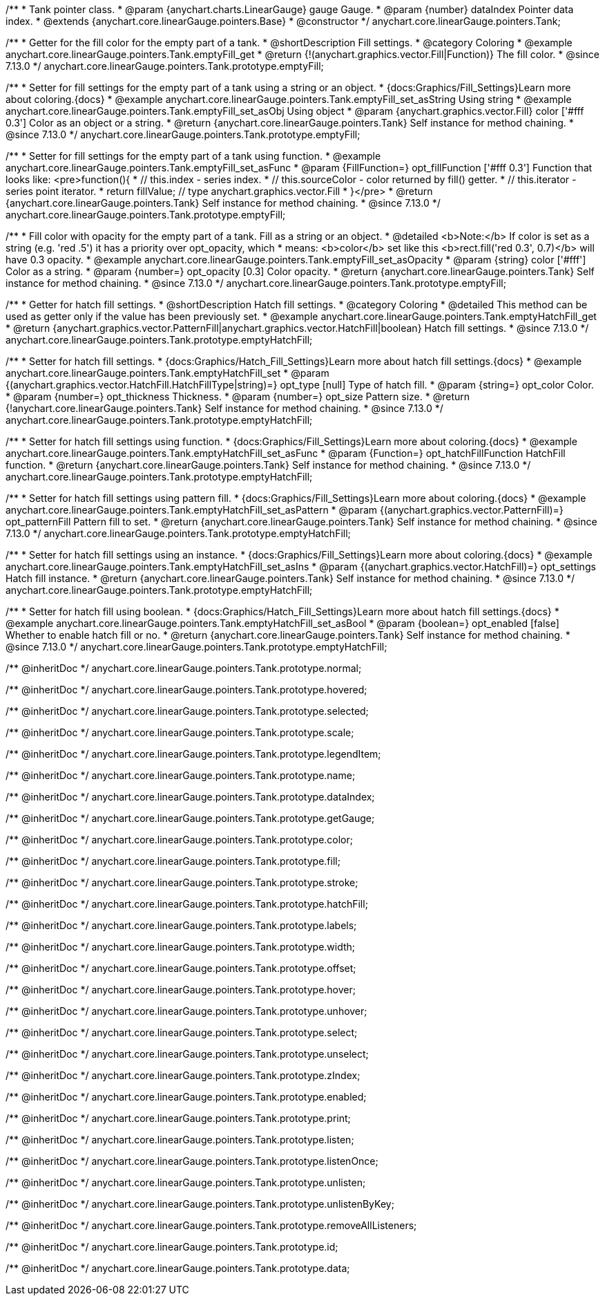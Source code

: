 /**
 * Tank pointer class.
 * @param {anychart.charts.LinearGauge} gauge Gauge.
 * @param {number} dataIndex Pointer data index.
 * @extends {anychart.core.linearGauge.pointers.Base}
 * @constructor
 */
anychart.core.linearGauge.pointers.Tank;

//----------------------------------------------------------------------------------------------------------------------
//
//  anychart.core.linearGauge.pointers.Tank.prototype.emptyFill
//
//----------------------------------------------------------------------------------------------------------------------

/**
 * Getter for the fill color for the empty part of a tank.
 * @shortDescription Fill settings.
 * @category Coloring
 * @example anychart.core.linearGauge.pointers.Tank.emptyFill_get
 * @return {!(anychart.graphics.vector.Fill|Function)} The fill color.
 * @since 7.13.0
 */
anychart.core.linearGauge.pointers.Tank.prototype.emptyFill;

/**
 * Setter for fill settings for the empty part of a tank using a string or an object.
 * {docs:Graphics/Fill_Settings}Learn more about coloring.{docs}
 * @example anychart.core.linearGauge.pointers.Tank.emptyFill_set_asString Using string
 * @example anychart.core.linearGauge.pointers.Tank.emptyFill_set_asObj Using object
 * @param {anychart.graphics.vector.Fill} color ['#fff 0.3'] Color as an object or a string.
 * @return {anychart.core.linearGauge.pointers.Tank} Self instance for method chaining.
 * @since 7.13.0
 */
anychart.core.linearGauge.pointers.Tank.prototype.emptyFill;

/**
 * Setter for fill settings for the empty part of a tank using function.
 * @example anychart.core.linearGauge.pointers.Tank.emptyFill_set_asFunc
 * @param {FillFunction=} opt_fillFunction ['#fff 0.3'] Function that looks like: <pre>function(){
 *    // this.index - series index.
 *    // this.sourceColor - color returned by fill() getter.
 *    // this.iterator - series point iterator.
 *    return fillValue; // type anychart.graphics.vector.Fill
 * }</pre>
 * @return {anychart.core.linearGauge.pointers.Tank} Self instance for method chaining.
 * @since 7.13.0
 */
anychart.core.linearGauge.pointers.Tank.prototype.emptyFill;

/**
 * Fill color with opacity for the empty part of a tank. Fill as a string or an object.
 * @detailed <b>Note:</b> If color is set as a string (e.g. 'red .5') it has a priority over opt_opacity, which
 * means: <b>color</b> set like this <b>rect.fill('red 0.3', 0.7)</b> will have 0.3 opacity.
 * @example anychart.core.linearGauge.pointers.Tank.emptyFill_set_asOpacity
 * @param {string} color ['#fff'] Color as a string.
 * @param {number=} opt_opacity [0.3] Color opacity.
 * @return {anychart.core.linearGauge.pointers.Tank} Self instance for method chaining.
 * @since 7.13.0
 */
anychart.core.linearGauge.pointers.Tank.prototype.emptyFill;

//----------------------------------------------------------------------------------------------------------------------
//
//  anychart.core.linearGauge.pointers.Tank.prototype.emptyHatchFill
//
//----------------------------------------------------------------------------------------------------------------------

/**
 * Getter for hatch fill settings.
 * @shortDescription Hatch fill settings.
 * @category Coloring
 * @detailed This method can be used as getter only if the value has been previously set.
 * @example anychart.core.linearGauge.pointers.Tank.emptyHatchFill_get
 * @return {anychart.graphics.vector.PatternFill|anychart.graphics.vector.HatchFill|boolean} Hatch fill settings.
 * @since 7.13.0
 */
anychart.core.linearGauge.pointers.Tank.prototype.emptyHatchFill;

/**
 * Setter for hatch fill settings.
 * {docs:Graphics/Hatch_Fill_Settings}Learn more about hatch fill settings.{docs}
 * @example anychart.core.linearGauge.pointers.Tank.emptyHatchFill_set
 * @param {(anychart.graphics.vector.HatchFill.HatchFillType|string)=} opt_type [null] Type of hatch fill.
 * @param {string=} opt_color Color.
 * @param {number=} opt_thickness Thickness.
 * @param {number=} opt_size Pattern size.
 * @return {!anychart.core.linearGauge.pointers.Tank} Self instance for method chaining.
 * @since 7.13.0
 */
anychart.core.linearGauge.pointers.Tank.prototype.emptyHatchFill;

/**
 * Setter for hatch fill settings using function.
 * {docs:Graphics/Fill_Settings}Learn more about coloring.{docs}
 * @example anychart.core.linearGauge.pointers.Tank.emptyHatchFill_set_asFunc
 * @param {Function=} opt_hatchFillFunction HatchFill function.
 * @return {anychart.core.linearGauge.pointers.Tank} Self instance for method chaining.
 * @since 7.13.0
 */
anychart.core.linearGauge.pointers.Tank.prototype.emptyHatchFill;

/**
 * Setter for hatch fill settings using pattern fill.
 * {docs:Graphics/Fill_Settings}Learn more about coloring.{docs}
 * @example anychart.core.linearGauge.pointers.Tank.emptyHatchFill_set_asPattern
 * @param {(anychart.graphics.vector.PatternFill)=} opt_patternFill Pattern fill to set.
 * @return {anychart.core.linearGauge.pointers.Tank} Self instance for method chaining.
 * @since 7.13.0
 */
anychart.core.linearGauge.pointers.Tank.prototype.emptyHatchFill;

/**
 * Setter for hatch fill settings using an instance.
 * {docs:Graphics/Fill_Settings}Learn more about coloring.{docs}
 * @example anychart.core.linearGauge.pointers.Tank.emptyHatchFill_set_asIns
 * @param {(anychart.graphics.vector.HatchFill)=} opt_settings Hatch fill instance.
 * @return {anychart.core.linearGauge.pointers.Tank} Self instance for method chaining.
 * @since 7.13.0
 */
anychart.core.linearGauge.pointers.Tank.prototype.emptyHatchFill;

/**
 * Setter for hatch fill using boolean.
 * {docs:Graphics/Hatch_Fill_Settings}Learn more about hatch fill settings.{docs}
 * @example anychart.core.linearGauge.pointers.Tank.emptyHatchFill_set_asBool
 * @param {boolean=} opt_enabled [false] Whether to enable hatch fill or no.
 * @return {anychart.core.linearGauge.pointers.Tank} Self instance for method chaining.
 * @since 7.13.0
 */
anychart.core.linearGauge.pointers.Tank.prototype.emptyHatchFill;

/** @inheritDoc */
anychart.core.linearGauge.pointers.Tank.prototype.normal;

/** @inheritDoc */
anychart.core.linearGauge.pointers.Tank.prototype.hovered;

/** @inheritDoc */
anychart.core.linearGauge.pointers.Tank.prototype.selected;

/** @inheritDoc */
anychart.core.linearGauge.pointers.Tank.prototype.scale;

/** @inheritDoc */
anychart.core.linearGauge.pointers.Tank.prototype.legendItem;

/** @inheritDoc */
anychart.core.linearGauge.pointers.Tank.prototype.name;

/** @inheritDoc */
anychart.core.linearGauge.pointers.Tank.prototype.dataIndex;

/** @inheritDoc */
anychart.core.linearGauge.pointers.Tank.prototype.getGauge;

/** @inheritDoc */
anychart.core.linearGauge.pointers.Tank.prototype.color;

/** @inheritDoc */
anychart.core.linearGauge.pointers.Tank.prototype.fill;

/** @inheritDoc */
anychart.core.linearGauge.pointers.Tank.prototype.stroke;

/** @inheritDoc */
anychart.core.linearGauge.pointers.Tank.prototype.hatchFill;

/** @inheritDoc */
anychart.core.linearGauge.pointers.Tank.prototype.labels;

/** @inheritDoc */
anychart.core.linearGauge.pointers.Tank.prototype.width;

/** @inheritDoc */
anychart.core.linearGauge.pointers.Tank.prototype.offset;

/** @inheritDoc */
anychart.core.linearGauge.pointers.Tank.prototype.hover;

/** @inheritDoc */
anychart.core.linearGauge.pointers.Tank.prototype.unhover;

/** @inheritDoc */
anychart.core.linearGauge.pointers.Tank.prototype.select;

/** @inheritDoc */
anychart.core.linearGauge.pointers.Tank.prototype.unselect;

/** @inheritDoc */
anychart.core.linearGauge.pointers.Tank.prototype.zIndex;

/** @inheritDoc */
anychart.core.linearGauge.pointers.Tank.prototype.enabled;

/** @inheritDoc */
anychart.core.linearGauge.pointers.Tank.prototype.print;

/** @inheritDoc */
anychart.core.linearGauge.pointers.Tank.prototype.listen;

/** @inheritDoc */
anychart.core.linearGauge.pointers.Tank.prototype.listenOnce;

/** @inheritDoc */
anychart.core.linearGauge.pointers.Tank.prototype.unlisten;

/** @inheritDoc */
anychart.core.linearGauge.pointers.Tank.prototype.unlistenByKey;

/** @inheritDoc */
anychart.core.linearGauge.pointers.Tank.prototype.removeAllListeners;

/** @inheritDoc */
anychart.core.linearGauge.pointers.Tank.prototype.id;

/** @inheritDoc */
anychart.core.linearGauge.pointers.Tank.prototype.data;